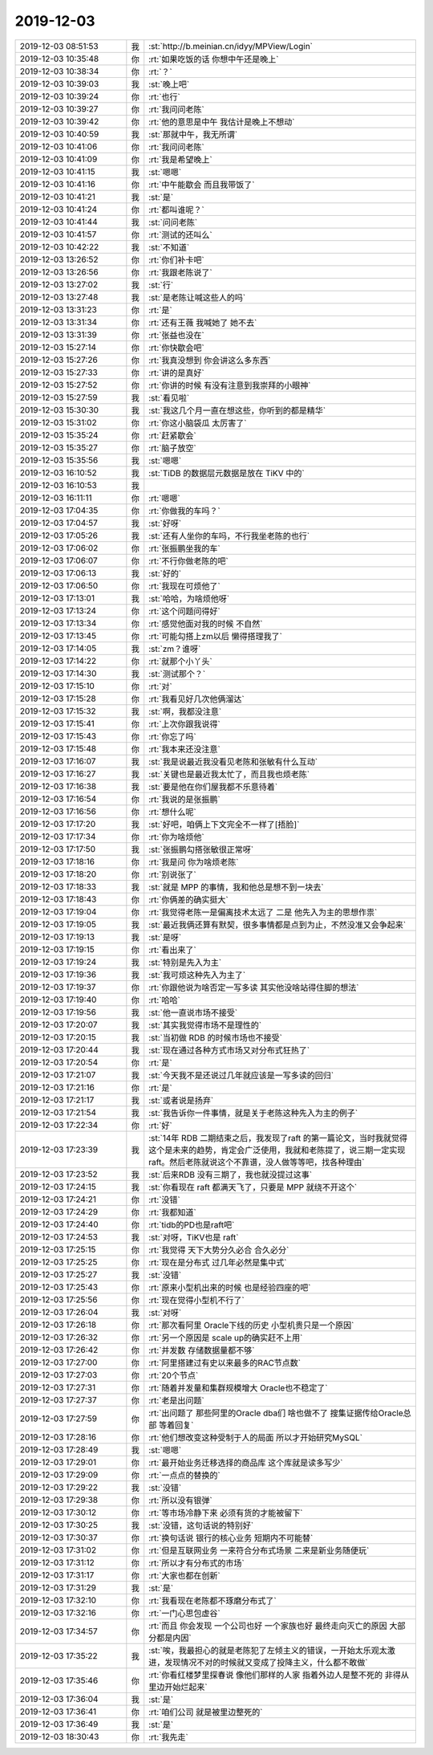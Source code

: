 2019-12-03
-------------

.. list-table::
   :widths: 25, 1, 60

   * - 2019-12-03 08:51:53
     - 我
     - :st:`http://b.meinian.cn/idyy/MPView/Login`
   * - 2019-12-03 10:35:48
     - 你
     - :rt:`如果吃饭的话 你想中午还是晚上`
   * - 2019-12-03 10:38:34
     - 你
     - :rt:`？`
   * - 2019-12-03 10:39:03
     - 我
     - :st:`晚上吧`
   * - 2019-12-03 10:39:24
     - 你
     - :rt:`也行`
   * - 2019-12-03 10:39:27
     - 你
     - :rt:`我问问老陈`
   * - 2019-12-03 10:39:42
     - 你
     - :rt:`他的意思是中午 我估计是晚上不想动`
   * - 2019-12-03 10:40:59
     - 我
     - :st:`那就中午，我无所谓`
   * - 2019-12-03 10:41:06
     - 你
     - :rt:`我问问老陈`
   * - 2019-12-03 10:41:09
     - 你
     - :rt:`我是希望晚上`
   * - 2019-12-03 10:41:15
     - 我
     - :st:`嗯嗯`
   * - 2019-12-03 10:41:16
     - 你
     - :rt:`中午能歇会 而且我带饭了`
   * - 2019-12-03 10:41:21
     - 我
     - :st:`是`
   * - 2019-12-03 10:41:24
     - 你
     - :rt:`都叫谁呢？`
   * - 2019-12-03 10:41:44
     - 我
     - :st:`问问老陈`
   * - 2019-12-03 10:41:57
     - 你
     - :rt:`测试的还叫么`
   * - 2019-12-03 10:42:22
     - 我
     - :st:`不知道`
   * - 2019-12-03 13:26:52
     - 你
     - :rt:`你们补卡吧`
   * - 2019-12-03 13:26:56
     - 你
     - :rt:`我跟老陈说了`
   * - 2019-12-03 13:27:02
     - 我
     - :st:`行`
   * - 2019-12-03 13:27:48
     - 我
     - :st:`是老陈让喊这些人的吗`
   * - 2019-12-03 13:31:23
     - 你
     - :rt:`是`
   * - 2019-12-03 13:31:34
     - 你
     - :rt:`还有王薇  我喊她了 她不去`
   * - 2019-12-03 13:31:39
     - 你
     - :rt:`张益也没在`
   * - 2019-12-03 15:27:14
     - 你
     - :rt:`你快歇会吧`
   * - 2019-12-03 15:27:26
     - 你
     - :rt:`我真没想到 你会讲这么多东西`
   * - 2019-12-03 15:27:33
     - 你
     - :rt:`讲的是真好`
   * - 2019-12-03 15:27:52
     - 你
     - :rt:`你讲的时候 有没有注意到我崇拜的小眼神`
   * - 2019-12-03 15:27:59
     - 我
     - :st:`看见啦`
   * - 2019-12-03 15:30:30
     - 我
     - :st:`我这几个月一直在想这些，你听到的都是精华`
   * - 2019-12-03 15:31:02
     - 你
     - :rt:`你这小脑袋瓜 太厉害了`
   * - 2019-12-03 15:35:24
     - 你
     - :rt:`赶紧歇会`
   * - 2019-12-03 15:35:27
     - 你
     - :rt:`脑子放空`
   * - 2019-12-03 15:35:56
     - 我
     - :st:`嗯嗯`
   * - 2019-12-03 16:10:52
     - 我
     - :st:`TiDB 的数据层元数据是放在 TiKV 中的`
   * - 2019-12-03 16:10:53
     - 我
     - .. image:: /images/339292.jpg
          :width: 100px
   * - 2019-12-03 16:11:11
     - 你
     - :rt:`嗯嗯`
   * - 2019-12-03 17:04:35
     - 你
     - :rt:`你做我的车吗？`
   * - 2019-12-03 17:04:57
     - 我
     - :st:`好呀`
   * - 2019-12-03 17:05:26
     - 我
     - :st:`还有人坐你的车吗，不行我坐老陈的也行`
   * - 2019-12-03 17:06:02
     - 你
     - :rt:`张振鹏坐我的车`
   * - 2019-12-03 17:06:07
     - 你
     - :rt:`不行你做老陈的吧`
   * - 2019-12-03 17:06:13
     - 我
     - :st:`好的`
   * - 2019-12-03 17:06:50
     - 你
     - :rt:`我现在可烦他了`
   * - 2019-12-03 17:13:01
     - 我
     - :st:`哈哈，为啥烦他呀`
   * - 2019-12-03 17:13:24
     - 你
     - :rt:`这个问题问得好`
   * - 2019-12-03 17:13:34
     - 你
     - :rt:`感觉他面对我的时候 不自然`
   * - 2019-12-03 17:13:45
     - 你
     - :rt:`可能勾搭上zm以后 懒得搭理我了`
   * - 2019-12-03 17:14:05
     - 我
     - :st:`zm？谁呀`
   * - 2019-12-03 17:14:22
     - 你
     - :rt:`就那个小丫头`
   * - 2019-12-03 17:14:30
     - 我
     - :st:`测试那个？`
   * - 2019-12-03 17:15:10
     - 你
     - :rt:`对`
   * - 2019-12-03 17:15:28
     - 你
     - :rt:`我看见好几次他俩溜达`
   * - 2019-12-03 17:15:32
     - 我
     - :st:`啊，我都没注意`
   * - 2019-12-03 17:15:41
     - 你
     - :rt:`上次你跟我说得`
   * - 2019-12-03 17:15:43
     - 你
     - :rt:`你忘了吗`
   * - 2019-12-03 17:15:48
     - 你
     - :rt:`我本来还没注意`
   * - 2019-12-03 17:16:07
     - 我
     - :st:`我是说最近我没看见老陈和张敏有什么互动`
   * - 2019-12-03 17:16:27
     - 我
     - :st:`关键也是最近我太忙了，而且我也烦老陈`
   * - 2019-12-03 17:16:38
     - 我
     - :st:`要是他在你们屋我都不乐意待着`
   * - 2019-12-03 17:16:54
     - 你
     - :rt:`我说的是张振鹏`
   * - 2019-12-03 17:16:56
     - 你
     - :rt:`想什么呢`
   * - 2019-12-03 17:17:20
     - 我
     - :st:`好吧，咱俩上下文完全不一样了[捂脸]`
   * - 2019-12-03 17:17:34
     - 你
     - :rt:`你为啥烦他`
   * - 2019-12-03 17:17:50
     - 我
     - :st:`张振鹏勾搭张敏很正常呀`
   * - 2019-12-03 17:18:16
     - 你
     - :rt:`我是问 你为啥烦老陈`
   * - 2019-12-03 17:18:20
     - 你
     - :rt:`别说张了`
   * - 2019-12-03 17:18:33
     - 我
     - :st:`就是 MPP 的事情，我和他总是想不到一块去`
   * - 2019-12-03 17:18:43
     - 你
     - :rt:`你俩差的确实挺大`
   * - 2019-12-03 17:19:04
     - 你
     - :rt:`我觉得老陈一是偏离技术太远了  二是 他先入为主的思想作祟`
   * - 2019-12-03 17:19:05
     - 我
     - :st:`最近我俩还算有默契，很多事情都是点到为止，不然没准又会争起来`
   * - 2019-12-03 17:19:13
     - 我
     - :st:`是呀`
   * - 2019-12-03 17:19:15
     - 你
     - :rt:`看出来了`
   * - 2019-12-03 17:19:24
     - 我
     - :st:`特别是先入为主`
   * - 2019-12-03 17:19:36
     - 我
     - :st:`我可烦这种先入为主了`
   * - 2019-12-03 17:19:37
     - 你
     - :rt:`你跟他说为啥否定一写多读 其实他没啥站得住脚的想法`
   * - 2019-12-03 17:19:40
     - 你
     - :rt:`哈哈`
   * - 2019-12-03 17:19:56
     - 我
     - :st:`他一直说市场不接受`
   * - 2019-12-03 17:20:07
     - 我
     - :st:`其实我觉得市场不是理性的`
   * - 2019-12-03 17:20:15
     - 我
     - :st:`当初做 RDB 的时候市场也不接受`
   * - 2019-12-03 17:20:44
     - 我
     - :st:`现在通过各种方式市场又对分布式狂热了`
   * - 2019-12-03 17:20:54
     - 你
     - :rt:`是`
   * - 2019-12-03 17:21:07
     - 我
     - :st:`今天我不是还说过几年就应该是一写多读的回归`
   * - 2019-12-03 17:21:16
     - 你
     - :rt:`是`
   * - 2019-12-03 17:21:17
     - 我
     - :st:`或者说是扬弃`
   * - 2019-12-03 17:21:54
     - 我
     - :st:`我告诉你一件事情，就是关于老陈这种先入为主的例子`
   * - 2019-12-03 17:22:34
     - 你
     - :rt:`好`
   * - 2019-12-03 17:23:39
     - 我
     - :st:`14年 RDB 二期结束之后，我发现了raft 的第一篇论文，当时我就觉得这个是未来的趋势，肯定会广泛使用，我就和老陈提了，说三期一定实现 raft。然后老陈就说这个不靠谱，没人做等等吧，找各种理由`
   * - 2019-12-03 17:23:52
     - 我
     - :st:`后来RDB 没有三期了，我也就没提过这事`
   * - 2019-12-03 17:24:15
     - 我
     - :st:`你看现在 raft 都满天飞了，只要是 MPP 就绕不开这个`
   * - 2019-12-03 17:24:21
     - 你
     - :rt:`没错`
   * - 2019-12-03 17:24:29
     - 你
     - :rt:`我都知道`
   * - 2019-12-03 17:24:40
     - 你
     - :rt:`tidb的PD也是raft吧`
   * - 2019-12-03 17:24:53
     - 我
     - :st:`对呀，TiKV也是 raft`
   * - 2019-12-03 17:25:15
     - 你
     - :rt:`我觉得 天下大势分久必合 合久必分`
   * - 2019-12-03 17:25:25
     - 你
     - :rt:`现在是分布式 过几年必然是集中式`
   * - 2019-12-03 17:25:27
     - 我
     - :st:`没错`
   * - 2019-12-03 17:25:43
     - 你
     - :rt:`原来小型机出来的时候 也是经验四座的吧`
   * - 2019-12-03 17:25:56
     - 你
     - :rt:`现在觉得小型机不行了`
   * - 2019-12-03 17:26:04
     - 我
     - :st:`对呀`
   * - 2019-12-03 17:26:18
     - 你
     - :rt:`那次看阿里 Oracle下线的历史 小型机贵只是一个原因`
   * - 2019-12-03 17:26:32
     - 你
     - :rt:`另一个原因是 scale up的确实赶不上用`
   * - 2019-12-03 17:26:42
     - 你
     - :rt:`并发数 存储数据量都不够`
   * - 2019-12-03 17:27:00
     - 你
     - :rt:`阿里搭建过有史以来最多的RAC节点数`
   * - 2019-12-03 17:27:03
     - 你
     - :rt:`20个节点`
   * - 2019-12-03 17:27:31
     - 你
     - :rt:`随着并发量和集群规模增大 Oracle也不稳定了`
   * - 2019-12-03 17:27:37
     - 你
     - :rt:`老是出问题`
   * - 2019-12-03 17:27:59
     - 你
     - :rt:`出问题了 那些阿里的Oracle dba们 啥也做不了 搜集证据传给Oracle总部 等着回复`
   * - 2019-12-03 17:28:16
     - 你
     - :rt:`他们想改变这种受制于人的局面 所以才开始研究MySQL`
   * - 2019-12-03 17:28:49
     - 我
     - :st:`嗯嗯`
   * - 2019-12-03 17:29:01
     - 你
     - :rt:`最开始业务迁移选择的商品库 这个库就是读多写少`
   * - 2019-12-03 17:29:09
     - 你
     - :rt:`一点点的替换的`
   * - 2019-12-03 17:29:22
     - 我
     - :st:`没错`
   * - 2019-12-03 17:29:38
     - 你
     - :rt:`所以没有银弹`
   * - 2019-12-03 17:30:12
     - 你
     - :rt:`等市场冷静下来 必须有货的才能被留下`
   * - 2019-12-03 17:30:25
     - 我
     - :st:`没错，这句话说的特别好`
   * - 2019-12-03 17:30:37
     - 你
     - :rt:`换句话说 银行的核心业务 短期内不可能替`
   * - 2019-12-03 17:31:02
     - 你
     - :rt:`但是互联网业务 一来符合分布式场景 二来是新业务随便玩`
   * - 2019-12-03 17:31:12
     - 你
     - :rt:`所以才有分布式的市场`
   * - 2019-12-03 17:31:17
     - 你
     - :rt:`大家也都在创新`
   * - 2019-12-03 17:31:29
     - 我
     - :st:`是`
   * - 2019-12-03 17:32:10
     - 你
     - :rt:`我看现在老陈都不琢磨分布式了`
   * - 2019-12-03 17:32:16
     - 你
     - :rt:`一门心思包虚谷`
   * - 2019-12-03 17:34:57
     - 你
     - :rt:`而且 你会发现 一个公司也好 一个家族也好 最终走向灭亡的原因  大部分都是内因`
   * - 2019-12-03 17:35:22
     - 我
     - :st:`唉，我最担心的就是老陈犯了左倾主义的错误，一开始太乐观太激进，发现情况不对的时候就又变成了投降主义，什么都不敢做`
   * - 2019-12-03 17:35:46
     - 你
     - :rt:`你看红楼梦里探春说 像他们那样的人家 指着外边人是整不死的 非得从里边开始烂起来`
   * - 2019-12-03 17:36:04
     - 我
     - :st:`是`
   * - 2019-12-03 17:36:41
     - 你
     - :rt:`咱们公司 就是被里边整死的`
   * - 2019-12-03 17:36:49
     - 我
     - :st:`是`
   * - 2019-12-03 18:30:43
     - 你
     - :rt:`我先走`